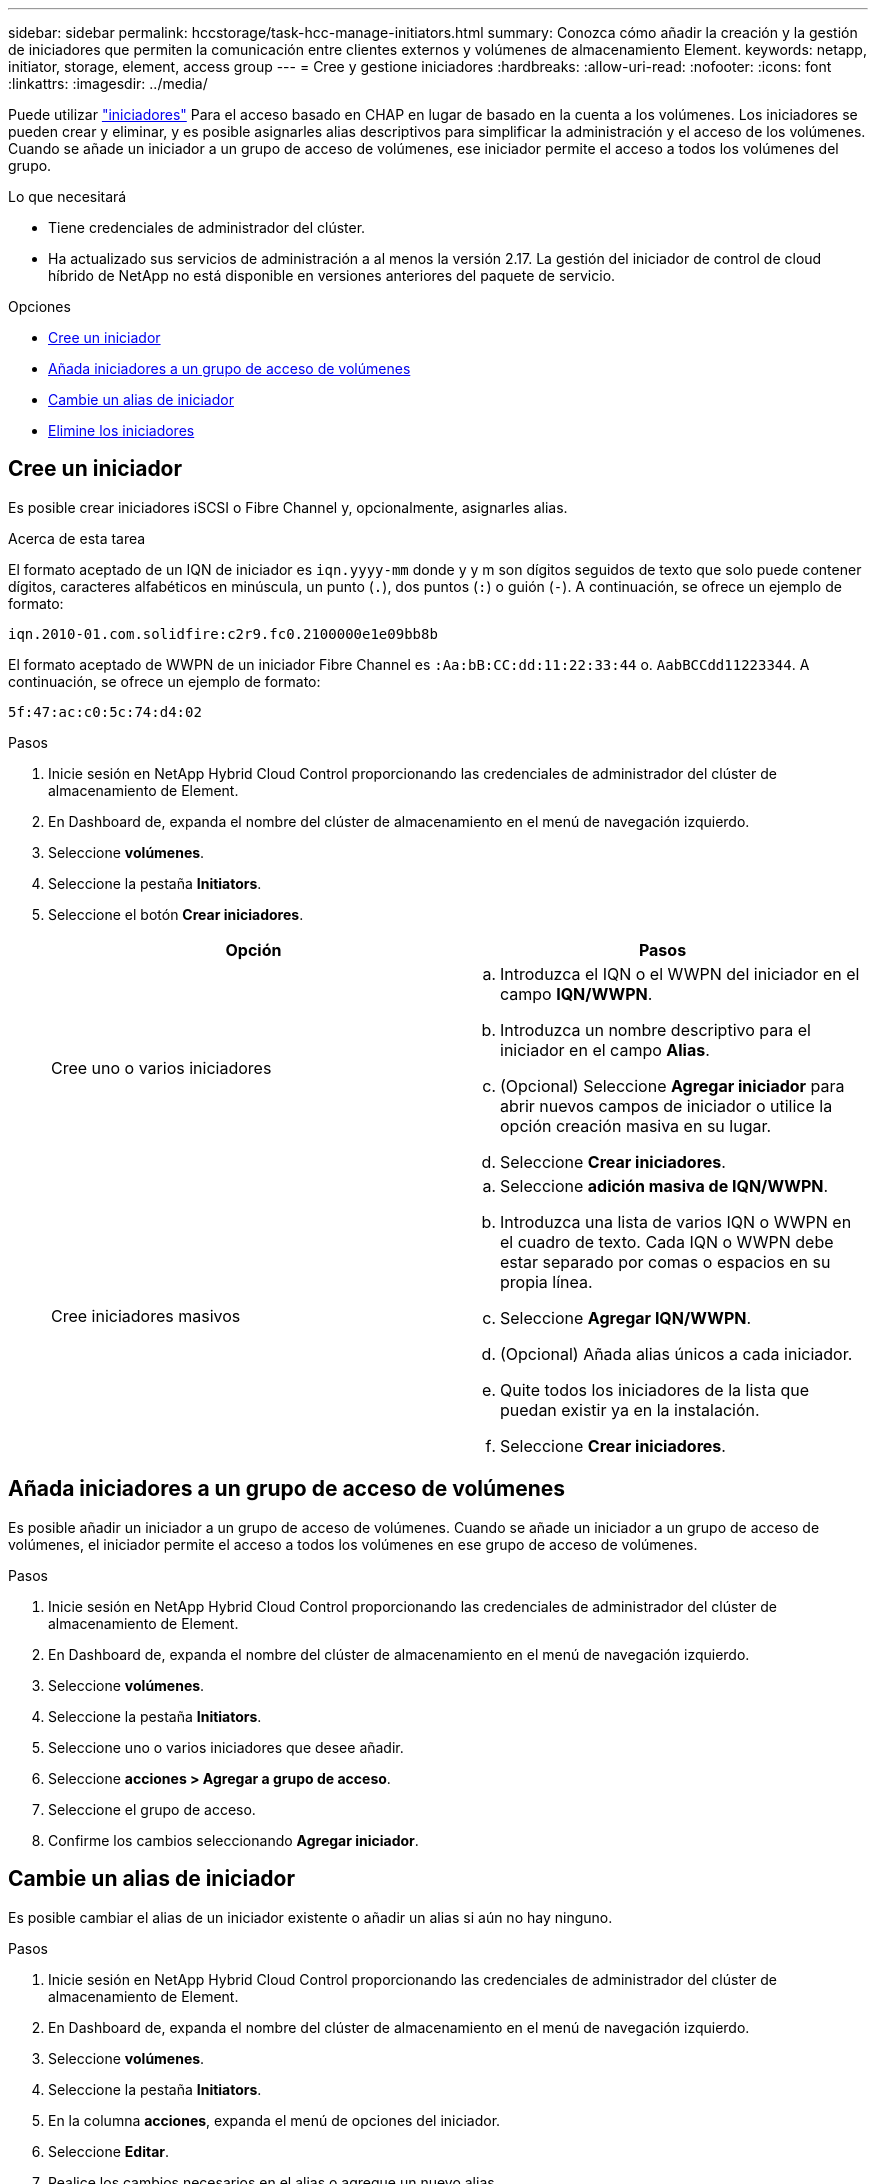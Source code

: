 ---
sidebar: sidebar 
permalink: hccstorage/task-hcc-manage-initiators.html 
summary: Conozca cómo añadir la creación y la gestión de iniciadores que permiten la comunicación entre clientes externos y volúmenes de almacenamiento Element. 
keywords: netapp, initiator, storage, element, access group 
---
= Cree y gestione iniciadores
:hardbreaks:
:allow-uri-read: 
:nofooter: 
:icons: font
:linkattrs: 
:imagesdir: ../media/


[role="lead"]
Puede utilizar link:../concepts/concept_solidfire_concepts_initiators.html["iniciadores"] Para el acceso basado en CHAP en lugar de basado en la cuenta a los volúmenes. Los iniciadores se pueden crear y eliminar, y es posible asignarles alias descriptivos para simplificar la administración y el acceso de los volúmenes. Cuando se añade un iniciador a un grupo de acceso de volúmenes, ese iniciador permite el acceso a todos los volúmenes del grupo.

.Lo que necesitará
* Tiene credenciales de administrador del clúster.
* Ha actualizado sus servicios de administración a al menos la versión 2.17. La gestión del iniciador de control de cloud híbrido de NetApp no está disponible en versiones anteriores del paquete de servicio.


.Opciones
* <<Cree un iniciador>>
* <<Añada iniciadores a un grupo de acceso de volúmenes>>
* <<Cambie un alias de iniciador>>
* <<Elimine los iniciadores>>




== Cree un iniciador

Es posible crear iniciadores iSCSI o Fibre Channel y, opcionalmente, asignarles alias.

.Acerca de esta tarea
El formato aceptado de un IQN de iniciador es `iqn.yyyy-mm` donde y y m son dígitos seguidos de texto que solo puede contener dígitos, caracteres alfabéticos en minúscula, un punto (`.`), dos puntos (`:`) o guión (`-`). A continuación, se ofrece un ejemplo de formato:

[listing]
----
iqn.2010-01.com.solidfire:c2r9.fc0.2100000e1e09bb8b
----
El formato aceptado de WWPN de un iniciador Fibre Channel es `:Aa:bB:CC:dd:11:22:33:44` o. `AabBCCdd11223344`. A continuación, se ofrece un ejemplo de formato:

[listing]
----
5f:47:ac:c0:5c:74:d4:02
----
.Pasos
. Inicie sesión en NetApp Hybrid Cloud Control proporcionando las credenciales de administrador del clúster de almacenamiento de Element.
. En Dashboard de, expanda el nombre del clúster de almacenamiento en el menú de navegación izquierdo.
. Seleccione *volúmenes*.
. Seleccione la pestaña *Initiators*.
. Seleccione el botón *Crear iniciadores*.
+
|===
| Opción | Pasos 


| Cree uno o varios iniciadores  a| 
.. Introduzca el IQN o el WWPN del iniciador en el campo *IQN/WWPN*.
.. Introduzca un nombre descriptivo para el iniciador en el campo *Alias*.
.. (Opcional) Seleccione *Agregar iniciador* para abrir nuevos campos de iniciador o utilice la opción creación masiva en su lugar.
.. Seleccione *Crear iniciadores*.




| Cree iniciadores masivos  a| 
.. Seleccione *adición masiva de IQN/WWPN*.
.. Introduzca una lista de varios IQN o WWPN en el cuadro de texto. Cada IQN o WWPN debe estar separado por comas o espacios en su propia línea.
.. Seleccione *Agregar IQN/WWPN*.
.. (Opcional) Añada alias únicos a cada iniciador.
.. Quite todos los iniciadores de la lista que puedan existir ya en la instalación.
.. Seleccione *Crear iniciadores*.


|===




== Añada iniciadores a un grupo de acceso de volúmenes

Es posible añadir un iniciador a un grupo de acceso de volúmenes. Cuando se añade un iniciador a un grupo de acceso de volúmenes, el iniciador permite el acceso a todos los volúmenes en ese grupo de acceso de volúmenes.

.Pasos
. Inicie sesión en NetApp Hybrid Cloud Control proporcionando las credenciales de administrador del clúster de almacenamiento de Element.
. En Dashboard de, expanda el nombre del clúster de almacenamiento en el menú de navegación izquierdo.
. Seleccione *volúmenes*.
. Seleccione la pestaña *Initiators*.
. Seleccione uno o varios iniciadores que desee añadir.
. Seleccione *acciones > Agregar a grupo de acceso*.
. Seleccione el grupo de acceso.
. Confirme los cambios seleccionando *Agregar iniciador*.




== Cambie un alias de iniciador

Es posible cambiar el alias de un iniciador existente o añadir un alias si aún no hay ninguno.

.Pasos
. Inicie sesión en NetApp Hybrid Cloud Control proporcionando las credenciales de administrador del clúster de almacenamiento de Element.
. En Dashboard de, expanda el nombre del clúster de almacenamiento en el menú de navegación izquierdo.
. Seleccione *volúmenes*.
. Seleccione la pestaña *Initiators*.
. En la columna *acciones*, expanda el menú de opciones del iniciador.
. Seleccione *Editar*.
. Realice los cambios necesarios en el alias o agregue un nuevo alias.
. Seleccione *Guardar*.




== Elimine los iniciadores

Puede eliminar uno o varios iniciadores. Cuando se elimina un iniciador, el sistema la quita de los grupos de acceso de volúmenes asociados. Las conexiones que usan el iniciador siguen siendo válidas hasta que se restablece la conexión.

.Pasos
. Inicie sesión en NetApp Hybrid Cloud Control proporcionando las credenciales de administrador del clúster de almacenamiento de Element.
. En Dashboard de, expanda el nombre del clúster de almacenamiento en el menú de navegación izquierdo.
. Seleccione *volúmenes*.
. Seleccione la pestaña *Initiators*.
. Elimine uno o varios iniciadores:
+
.. Seleccione el o los iniciadores que desea eliminar.
.. Seleccione *acciones > Eliminar*.
.. Confirme la operación de eliminación y seleccione *Sí*.




[discrete]
== Obtenga más información

* link:../concepts/concept_solidfire_concepts_initiators.html["Obtenga más información acerca de los iniciadores"]
* link:../concepts/concept_solidfire_concepts_volume_access_groups.html["Obtenga información acerca de los grupos de acceso de volúmenes"]
* https://docs.netapp.com/us-en/vcp/index.html["Plugin de NetApp Element para vCenter Server"^]
* https://www.netapp.com/data-storage/solidfire/documentation["Página SolidFire y Element Resources"^]

